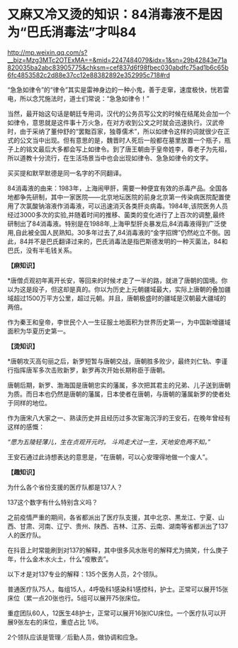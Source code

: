 * 又麻又冷又烫的知识：84消毒液不是因为“巴氏消毒法”才叫84

http://mp.weixin.qq.com/s?__biz=Mzg3MTc2OTExMA==&mid=2247484079&idx=1&sn=29b42843e71a820035ba2abc83905775&chksm=cef837d6f98fbec030abdfc75ad1b6c65b6fc4853582c2d88e37cc12e88382892e352995c718#rd


“急急如律令”的“律令”其实是雷神身边的一种小鬼，善于走窜，速度极快，恍若雷电，所以念咒施法时，道士们常说：“急急如律令！”

[[./img/93-0.jpeg]]

当然，最开始这句话是朝廷专用词，汉代的公务员写公文的时候在结尾处会加一个如律令，意思就是这件事十万火急，在对方收到公文之时就会迅速执行。汉武帝时，由于采纳了董仲舒的“罢黜百家，独尊儒术”，所以如律令这样的词就很少在正式的公文当中出现。但有意思的是，魏晋时人死后一般都在墓里放置一个瓶子，瓶子上的铭文最后大多都会写上如律令。到了唐王朝由于皇帝姓李，尊老子为先祖，所以道教十分流行，在生活场景当中也会出现如律令、急急如律令的文字。

买买提和默罕默德是同一名字的不同翻译。

84消毒液的由来：1983年，上海闹甲肝，需要一种便宜有效的杀毒产品。全国各地都争先研制，其中一家医院------北京地坛医院的前身北京第一传染病医院配置使用了次氯酸钠溶液作消毒液，可以迅速消灭各类肝炎病毒。1984年,该院医务人员经过3000多次的实验,并随着时间的推移、菌类的变化进行了上百次的调整,最终研制出了84消毒液。特别是在1988年,上海甲型肝炎暴发后,84消毒液得到广泛使用,自此被全国人民熟知。30多年过去了,84消毒液的“金字招牌”仍然屹立不倒。因此，84并不是巴氏翻译过来的，巴氏消毒法是指巴斯德发明的一种灭菌法，84和巴氏，没有半毛钱关系。

*【麻知识】*

*唐僧贞观初年离开长安，等回来的时候オ走了一半的路，就进了唐朝的国境。你以为这是段子，但这却是真的。你以为历史上元朝疆域最大，实际上唐朝的叠加疆域超过1500万平方公里，超过元朝。并且，唐朝极盛时的疆域是汉朝最大疆域的两倍。

作为秦王和皇帝，李世民个人一生征服土地面积为世界历史第一，为中国新增疆域面积为华夏历史第一。

[[./img/93-1.jpeg]]

*【烫知识】*

*唐朝攻灭高句丽之后，新罗短暂与唐朝交战，唐朝胜多败少，最终刘仁轨、李谨行指挥唐军多次击败新罗，新罗再次开始长期称臣于唐朝。

唐朝后期，新罗、渤海国是唐朝忠实的藩属，多次把其君主的兄弟、儿子送到唐朝为质。而日本也仍然是唐朝的藩属，日本使者在唐朝，与唐朝的藩属新罗的使者处于同样的地位。

作为唐宋八大家之一、熟读历史并且经历过多次宦海沉浮的王安石，在晚年曾经有这样的感慨：

/“愿为五陵轻薄儿，生在贞观开元时。
斗鸡走犬过一生，天地安危两不知。”/

王安石通过此诗想表达的意思是，“在唐朝，可以心安理得地做一个废人”。

*【趣知识】*

为什么各个省份支援的医疗队都是137人？

137这个数字有什么特别含义吗？

之前疫情严重的期间，各省都派出了医疗队支援，其中北京、黒龙江、宁夏、山西、甘肃、河南、辽宁、贵州、陕西、吉林、江苏、云南、湖南等省都派出了137人的医疗队。

在抖音上时常能刷到对137的解释，其中很多风水账号的解释尤为搞笑，什么庚子年，什么金木水火土，什么“疫散去”。

以下オ是对137专业的解释：135个医务人员，2个领队。

普通医疗队75人，每组15人，4呼吸科1感染科1感控科，护士。正常可以展开15张床位（累一点20张也行。5组可以展开75张床位。

重症团队60人，12医生48护士，正常可以展开16张ICU床位。一个医疗队可以开展9张左右的床位，重症占比
1/6。

2个领队应该是管理／后勤人员，做协调和应急。
